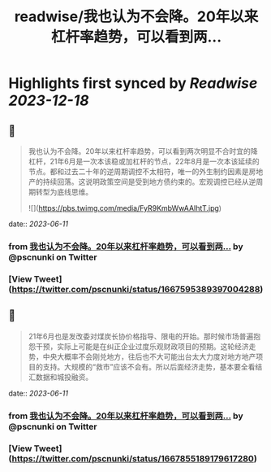 :PROPERTIES:
:title: readwise/我也认为不会降。20年以来杠杆率趋势，可以看到两...
:END:

:PROPERTIES:
:author: [[pscnunki on Twitter]]
:full-title: "我也认为不会降。20年以来杠杆率趋势，可以看到两..."
:category: [[tweets]]
:url: https://twitter.com/pscnunki/status/1667595389397004288
:image-url: https://pbs.twimg.com/profile_images/1545044848071172107/H3xKPXZf.jpg
:END:

* Highlights first synced by [[Readwise]] [[2023-12-18]]
** 📌
#+BEGIN_QUOTE
我也认为不会降。20年以来杠杆率趋势，可以看到两次明显不合时宜的降杠杆，21年6月是一次本该稳或加杠杆的节点，22年8月是一次本该延续的节点。都和过去二十年的逆周期调控不太相符，唯一的外生制约因素是房地产的持续回落。这说明政策空间是受到地方债约束的。宏观调控已经从逆周期转型为底线思维。 

![](https://pbs.twimg.com/media/FyR9KmbWwAAIhtT.jpg) 
#+END_QUOTE
    date:: [[2023-06-11]]
*** from _我也认为不会降。20年以来杠杆率趋势，可以看到两..._ by @pscnunki on Twitter
*** [View Tweet](https://twitter.com/pscnunki/status/1667595389397004288)
** 📌
#+BEGIN_QUOTE
21年6月也是发改委对煤炭长协价格指导、限电的开始。那时候市场普遍抱怨干预，实际上可能是在纠正企业过度乐观财政项目的预期。这轮经济走势，中央大概率不会刚兑地方，往后也不大可能出台太大力度对地方地产项目的支持。大规模的“救市”应该不会有。所以后面经济走势，基本要全看结汇数据和城投融资。 
#+END_QUOTE
    date:: [[2023-06-11]]
*** from _我也认为不会降。20年以来杠杆率趋势，可以看到两..._ by @pscnunki on Twitter
*** [View Tweet](https://twitter.com/pscnunki/status/1667855189179617280)